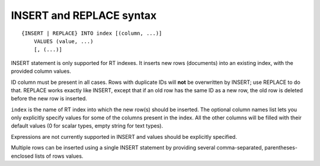 .. _insert_and_replace_syntax:

INSERT and REPLACE syntax
-------------------------

::


    {INSERT | REPLACE} INTO index [(column, ...)]
        VALUES (value, ...)
        [, (...)]

INSERT statement is only supported for RT indexes. It inserts new rows
(documents) into an existing index, with the provided column values.

ID column must be present in all cases. Rows with duplicate IDs will
**not** be overwritten by INSERT; use REPLACE to do that. REPLACE
works exactly like INSERT, except that if an old row has the same ID as
a new row, the old row is deleted before the new row is inserted.

``index`` is the name of RT index into which the new row(s) should be
inserted. The optional column names list lets you only explicitly
specify values for some of the columns present in the index. All the
other columns will be filled with their default values (0 for scalar
types, empty string for text types).

Expressions are not currently supported in INSERT and values should be
explicitly specified.

Multiple rows can be inserted using a single INSERT statement by
providing several comma-separated, parentheses-enclosed lists of rows
values.
